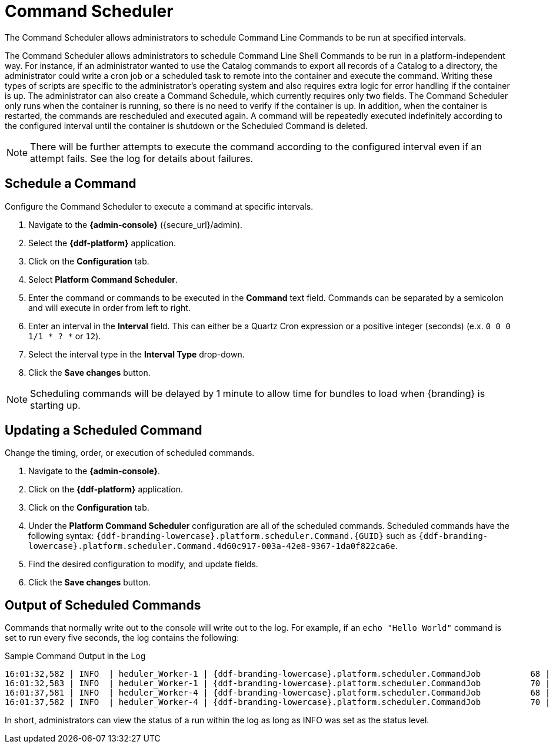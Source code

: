 :title: Command Scheduler
:type: maintaining
:status: published
:summary: Command scheduler.
:parent: Console Commands
:order: 03

= Command Scheduler

The Command Scheduler allows administrators to schedule Command Line Commands to be run at specified intervals.

The Command Scheduler allows administrators to schedule Command Line Shell Commands to be run in a platform-independent way.
For instance, if an administrator wanted to use the Catalog commands to export all records of a Catalog to a directory, the administrator could write a cron job or a scheduled task to remote into the container and execute the command.
Writing these types of scripts are specific to the administrator's operating system and also requires extra logic for error handling if the container is up.
The administrator can also create a Command Schedule, which currently requires only two fields.
The Command Scheduler only runs when the container is running, so there is no need to verify if the container is up.
In addition, when the container is restarted, the commands are rescheduled and executed again.
A command will be repeatedly executed indefinitely according to the configured interval until the container is shutdown or the Scheduled Command is deleted.

[NOTE]
====
There will be further attempts to execute the command according to the configured interval even if an attempt fails.
See the log for details about failures.
====

== Schedule a Command

Configure the Command Scheduler to execute a command at specific intervals.

. Navigate to the *{admin-console}* ({secure_url}/admin).
. Select the *{ddf-platform}* application.
. Click on the *Configuration* tab.
. Select *Platform Command Scheduler*.
. Enter the command or commands to be executed in the *Command* text field. Commands can be separated by a semicolon and will execute in order from left to right.
. Enter an interval in the *Interval* field. This can either be a Quartz Cron expression or a positive integer (seconds) (e.x. `0 0 0 1/1 * ? *` or `12`).
. Select the interval type in the *Interval Type* drop-down.
. Click the *Save changes* button.

[NOTE]
====
Scheduling commands will be delayed by 1 minute to allow time for bundles to load when {branding} is starting up.
====

== Updating a Scheduled Command

Change the timing, order, or execution of scheduled commands.

. Navigate to the *{admin-console}*.
. Click on the *{ddf-platform}* application.
. Click on the *Configuration* tab.
. Under the *Platform Command Scheduler* configuration are all of the scheduled commands.
Scheduled commands have the following syntax: `{ddf-branding-lowercase}.platform.scheduler.Command.\{GUID}` such as `{ddf-branding-lowercase}.platform.scheduler.Command.4d60c917-003a-42e8-9367-1da0f822ca6e`.
. Find the desired configuration to modify, and update fields.
. Click the *Save changes* button.

== Output of Scheduled Commands

Commands that normally write out to the console will write out to the log.
For example, if an `echo "Hello World"` command is set to run every five seconds, the log contains the following:

.Sample Command Output in the Log
[source,subs=attributes]
----
16:01:32,582 | INFO  | heduler_Worker-1 | {ddf-branding-lowercase}.platform.scheduler.CommandJob          68 | platform-scheduler   | Executing command [echo Hello World]
16:01:32,583 | INFO  | heduler_Worker-1 | {ddf-branding-lowercase}.platform.scheduler.CommandJob          70 | platform-scheduler   | Execution Output: Hello World
16:01:37,581 | INFO  | heduler_Worker-4 | {ddf-branding-lowercase}.platform.scheduler.CommandJob          68 | platform-scheduler   | Executing command [echo Hello World]
16:01:37,582 | INFO  | heduler_Worker-4 | {ddf-branding-lowercase}.platform.scheduler.CommandJob          70 | platform-scheduler   | Execution Output: Hello World
----

In short, administrators can view the status of a run within the log as long as INFO was set as the status level.
